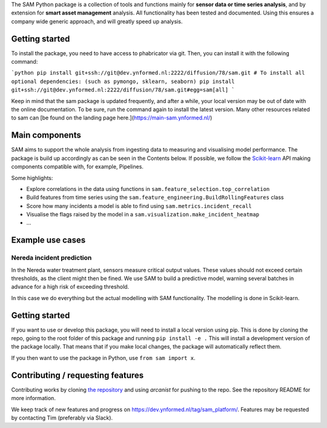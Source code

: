 The SAM Python package is a collection of tools and functions mainly for **sensor data or time series analysis**, and by extension for **smart asset management** analysis. All functionality has been tested and documented. Using this ensures a company wide generic approach, and will greatly speed up analysis.

Getting started
---------------

To install the package, you need to have access to phabricator via git. Then, you can install it with the following command:

```python
pip install git+ssh://git@dev.ynformed.nl:2222/diffusion/78/sam.git
# To install all optional dependencies: (such as pymongo, sklearn, seaborn)
pip install git+ssh://git@dev.ynformed.nl:2222/diffusion/78/sam.git#egg=sam[all]
```

Keep in mind that the sam package is updated frequently, and after a while, your local version may be out of date with the online documentation. To be sure, run the command again to install the latest version. Many other resources related to sam can [be found on the landing page here.](https://main-sam.ynformed.nl/)

Main components
---------------
SAM aims to support the whole analysis from ingesting data to measuring and visualising model performance. The package is build up accordingly as can be seen in the Contents below. If possible, we follow the `Scikit-learn <https://scikit-learn.org>`_ API making components compatible with, for example, Pipelines.

Some highlights:

* Explore correlations in the data using functions in ``sam.feature_selection.top_correlation``
* Build features from time series using the ``sam.feature_engineering.BuildRollingFeatures`` class
* Score how many incidents a model is able to find using ``sam.metrics.incident_recall``
* Visualise the flags raised by the model in a ``sam.visualization.make_incident_heatmap``
* ...

Example use cases
-----------------

Nereda incident prediction
^^^^^^^^^^^^^^^^^^^^^^^^^^
In the Nereda water treatment plant, sensors measure critical output values. These values should not exceed certain thresholds, as the client might then be fined. We use SAM to build a predictive model, warning several batches in advance for a high risk of exceeding threshold.

In this case we do everything but the actual modelling with SAM functionality. The modelling is done in Scikit-learn.

Getting started
---------------
If you want to use or develop this package, you will need to install a local version using pip.
This is done by cloning the repo, going to the root folder of this package and running ``pip install -e .``
This will install a development version of the package locally. That means that if you
make local changes, the package will automatically reflect them. 

If you then want to use the package in Python, use ``from sam import x``.

Contributing / requesting features
----------------------------------
Contributing works by cloning  `the repository <https://dev.ynformed.nl/diffusion/78/>`_ and using 
`arcanist` for pushing to the repo. See the repository README for more information. 

We keep track of new features and progress on https://dev.ynformed.nl/tag/sam_platform/.
Features may be requested by contacting Tim (preferably via Slack).